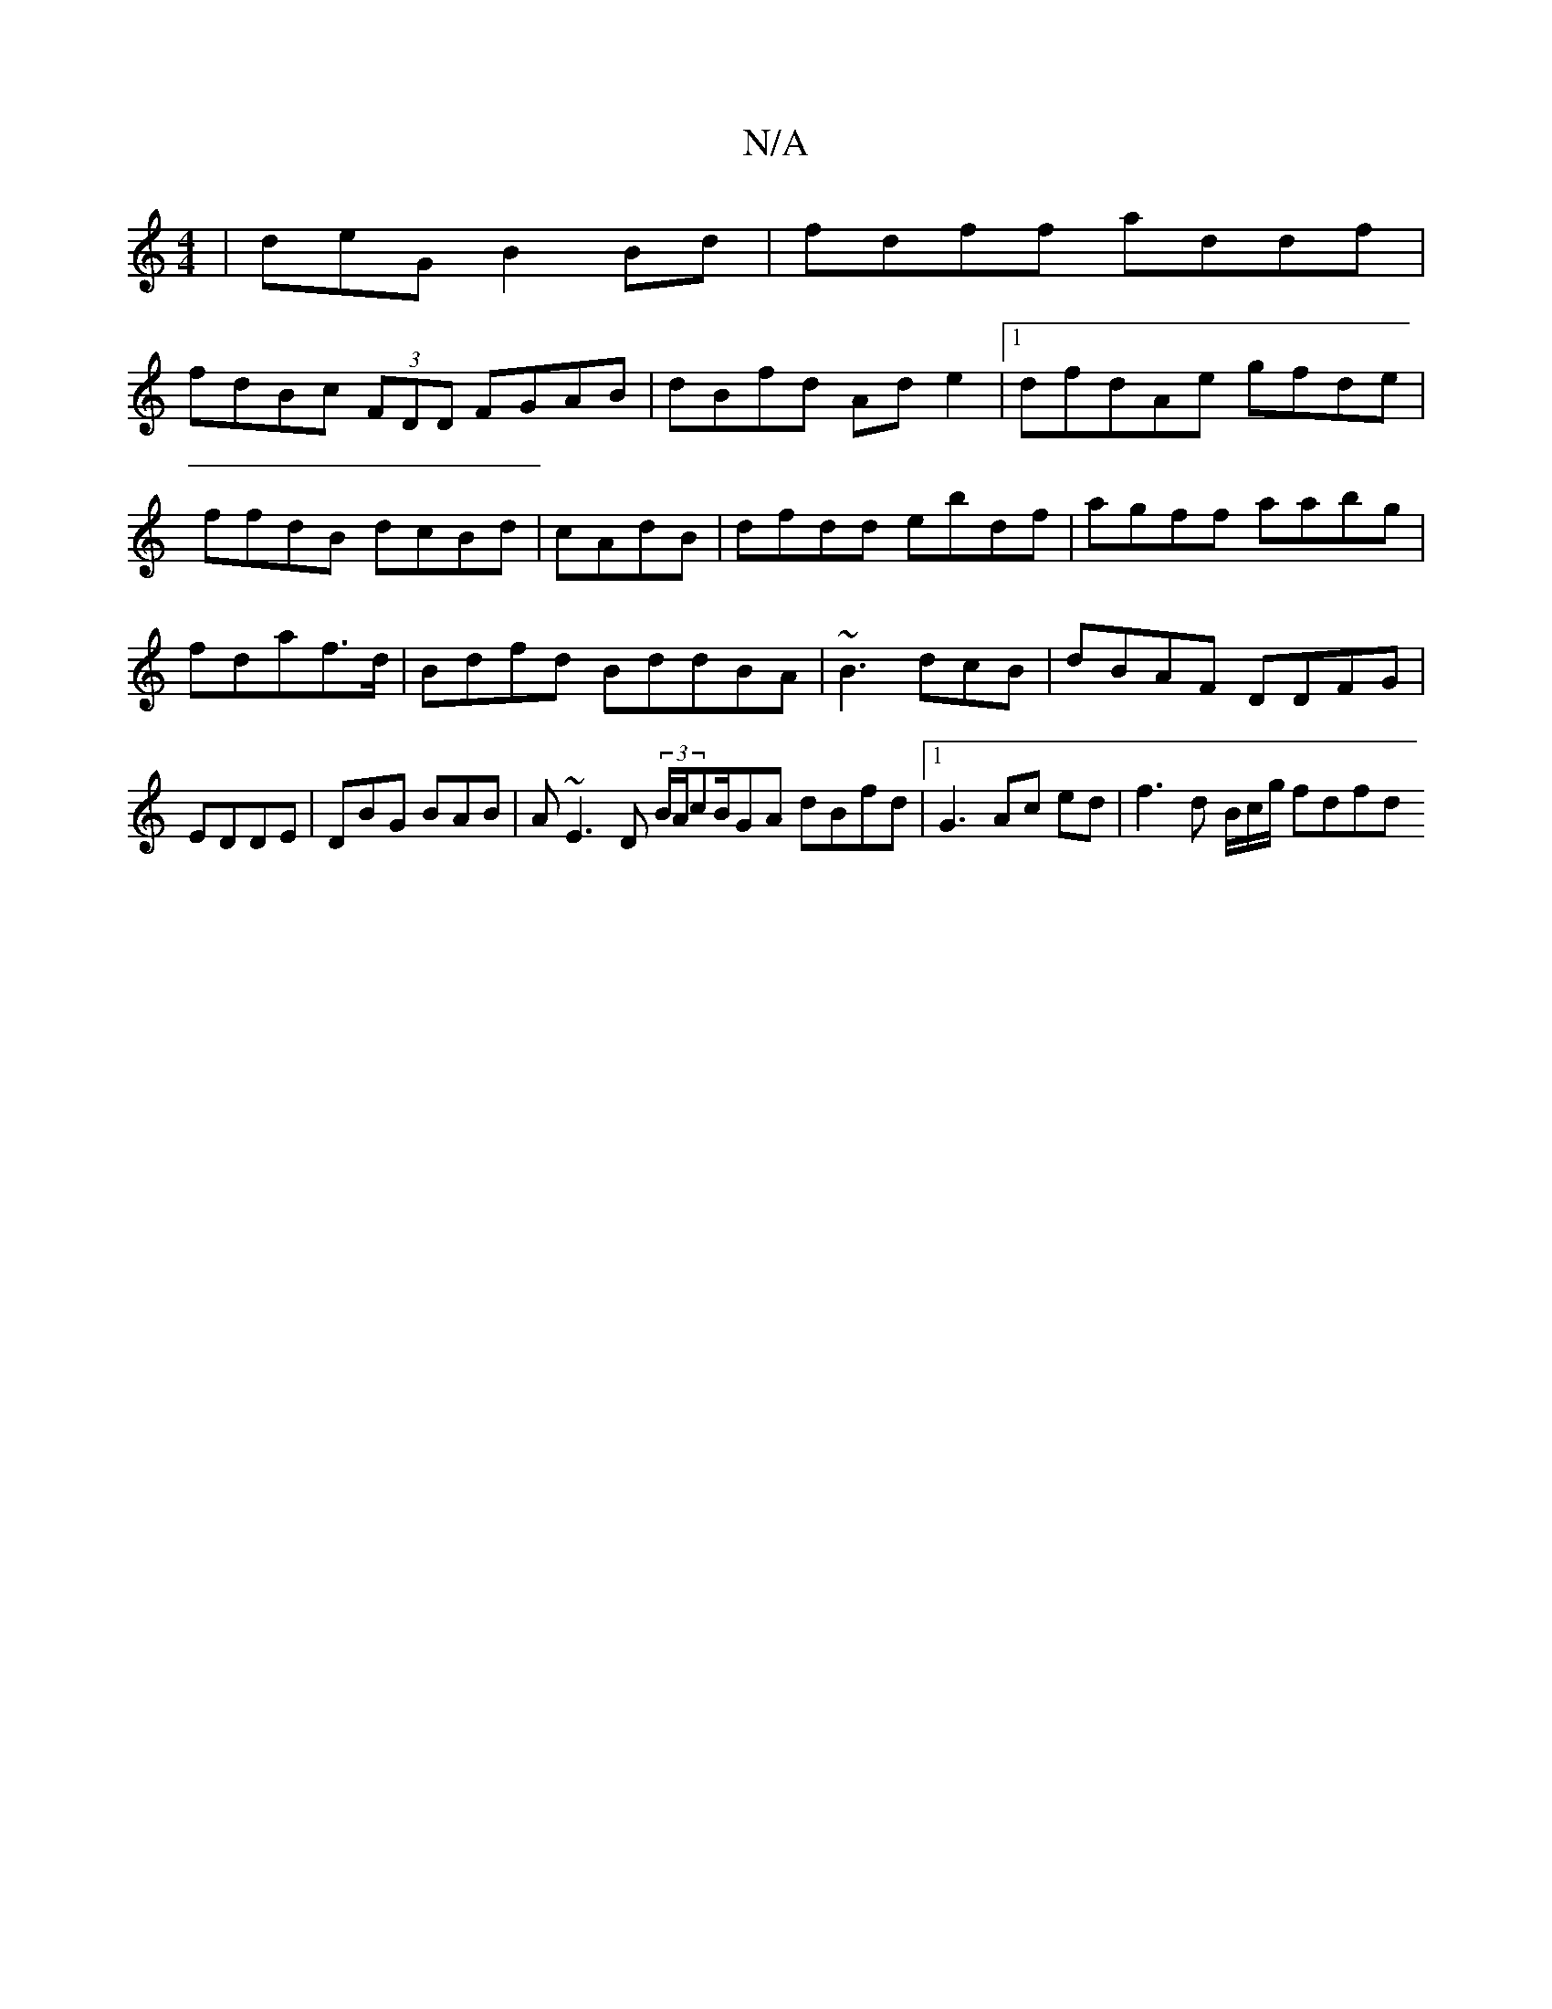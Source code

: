 X:1
T:N/A
M:4/4
R:N/A
K:Cmajor
|deG B2Bd|fdff addf |
fdBc (3FDD FGAB| dBfd Ade2|1 dfdAe gfde|ffdB dcBd |cAdB|dfdd ebdf|agff aabg|fdaf>d|Bdfd BddBA|~B3 dcB|dBAF DDFG | EDDE|DBG BAB|A~E3 D (3B/A/cB/2GA dBfd|1 G3 Ac ed|f3d B/c/g/ fdfd